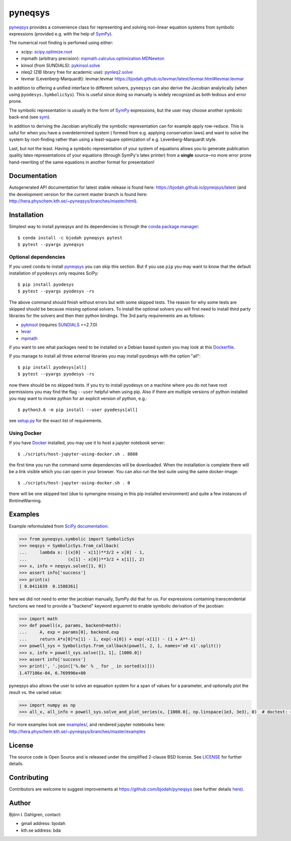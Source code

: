 pyneqsys
========

.. image:: http://hera.physchem.kth.se:9090/api/badges/bjodah/pyneqsys/status.svg
   :target: http://hera.physchem.kth.se:9090/bjodah/pyneqsys
   :alt: Build status
.. image:: https://circleci.com/gh/bjodah/pyneqsys.svg?style=svg
   :target: https://circleci.com/gh/bjodah/pyneqsys
   :alt: Build status on CircleCI
.. image:: https://img.shields.io/pypi/v/pyneqsys.svg
   :target: https://pypi.python.org/pypi/pyneqsys
   :alt: PyPI version
.. image:: https://img.shields.io/pypi/l/pyneqsys.svg
   :target: https://github.com/bjodah/pyneqsys/blob/master/LICENSE
   :alt: License
.. image:: http://hera.physchem.kth.se/~pyneqsys/branches/master/htmlcov/coverage.svg
   :target: http://hera.physchem.kth.se/~pyneqsys/branches/master/htmlcov
   :alt: coverage

`pyneqsys <https://github.com/bjodah/pyneqsys>`_ provides a convenience class for 
representing and solving non-linear equation systems from symbolic expressions
(provided e.g. with the help of `SymPy <http://www.sympy.org>`_).

The numerical root finding is perfomed using either:

- scipy: `scipy.optimize.root <http://docs.scipy.org/doc/scipy/reference/generated/scipy.optimize.root.html>`_
- mpmath (arbitrary precision): `mpmath.calculus.optimization.MDNewton <http://mpmath.org/doc/1.0.0/calculus/optimization.html#mpmath.calculus.optimization.MDNewton>`_
- kinsol (from SUNDIALS): `pykinsol.solve <http://bjodah.github.io/pykinsol/latest/pykinsol.html#pykinsol.solve>`_
- nleq2 (ZIB library free for academic use): `pynleq2.solve <http://bjodah.github.io/pynleq2/pynleq2.html#pynleq2.solve>`_
- levmar (Levenberg-Marquardt): levmar.levmar `<https://bjodah.github.io/levmar/latest/levmar.html#levmar.levmar>`_

In addition to offering a unified interface to different solvers, ``pyneqsys``
can also derive the Jacobian analytically (when using ``pyodesys.SymbolicSys``).
This is useful since doing so manually is widely recognized as both tedious and error
prone.

The symbolic representation is usually in the form of `SymPy <https://www.sympy.org/>`_
expressions, but the user may choose another symbolic back-end (see `sym <https://github.com/bjodah/sym>`_).

In addition to deriving the Jacobian anyltically the symbolic representation can for
example apply row-reduce. This is usful for when you have a overdetermined system (
formed from e.g. applying conservation laws) and want to solve the system by
root-finding rather than using a least-square optimization of e.g. Levenberg-Marquardt
style.

Last, but not the least. Having a symbolic representation of your system of equations
allows you to generate publication quality latex representations of your equations (through
SymPy's latex printer) from a **single** source‒no more error prone hand-rewriting of the same
equations in another format for presentation!

Documentation
-------------
Autogenerated API documentation for latest stable release is found here:
`<https://bjodah.github.io/pyneqsys/latest>`_
(and the development version for the current master branch is found here:
`<http://hera.physchem.kth.se/~pyneqsys/branches/master/html>`_).

Installation
------------
Simplest way to install pyneqsys and its dependencies is through the `conda package manager <http://conda.pydata.org/docs/>`_:

::

   $ conda install -c bjodah pyneqsys pytest
   $ pytest --pyargs pyneqsys

Optional dependencies
~~~~~~~~~~~~~~~~~~~~~
If you used ``conda`` to install pyneqsys_ you can skip this section.
But if you use ``pip`` you may want to know that the default installation
of ``pyodesys`` only requires SciPy::

   $ pip install pyodesys
   $ pytest --pyargs pyodesys -rs

The above command should finish without errors but with some skipped tests.
The reason for why some tests are skipped should be because missing optional solvers.
To install the optional solvers you will first need to install third party libraries for
the solvers and then their python bindings. The 3rd party requirements are as follows:

- `pykinsol <https://github.com/bjodah/pykinsol>`_ (requires SUNDIALS_ ==2.7.0)
- `levar <https://github.com/bjodah/levmar>`_
- `mpmath <https://www.mpmath.org>`_

.. _SUNDIALS: https://computation.llnl.gov/projects/sundials

if you want to see what packages need to be installed on a Debian based system you may look at this
`Dockerfile <scripts/environment/Dockerfile>`_.

If you manage to install all three external libraries you may install pyodesys with the option "all"::

  $ pip install pyodesys[all]
  $ pytest --pyargs pyodesys -rs

now there should be no skipped tests. If you try to install pyodesys on a machine where you do not have
root permissions you may find the flag ``--user`` helpful when using pip. Also if there are multiple
versions of python installed you may want to invoke python for an explicit version of python, e.g.::

  $ python3.6 -m pip install --user pyodesys[all]

see `setup.py <setup.py>`_ for the exact list of requirements.

Using Docker
~~~~~~~~~~~~
If you have `Docker <https://www.docker.com>`_ installed, you may use it to host a jupyter
notebook server::

  $ ./scripts/host-jupyter-using-docker.sh . 8888

the first time you run the command some dependencies will be downloaded. When the installation
is complete there will be a link visible which you can open in your browser. You can also run
the test suite using the same docker-image::

  $ ./scripts/host-jupyter-using-docker.sh . 0

there will be one skipped test (due to symengine missing in this pip installed environment) and
quite a few instances of RintimeWarning.

Examples
--------
Example reformulated from `SciPy documentation <http://docs.scipy.org/doc/scipy/reference/generated/scipy.optimize.root.html>`_:

.. code:: python

   >>> from pyneqsys.symbolic import SymbolicSys
   >>> neqsys = SymbolicSys.from_callback(
   ...     lambda x: [(x[0] - x[1])**3/2 + x[0] - 1,
   ...                (x[1] - x[0])**3/2 + x[1]], 2)
   >>> x, info = neqsys.solve([1, 0])
   >>> assert info['success']
   >>> print(x)
   [ 0.8411639  0.1588361]

here we did not need to enter the jacobian manually, SymPy did that for us.
For expressions containing transcendental functions we need to provide a
"backend" keyword arguemnt to enable symbolic derivation of the jacobian:

.. code:: python

   >>> import math
   >>> def powell(x, params, backend=math):
   ...     A, exp = params[0], backend.exp
   ...     return A*x[0]*x[1] - 1, exp(-x[0]) + exp(-x[1]) - (1 + A**-1)
   >>> powell_sys = SymbolicSys.from_callback(powell, 2, 1, names='x0 x1'.split())
   >>> x, info = powell_sys.solve([1, 1], [1000.0])
   >>> assert info['success']
   >>> print(', '.join(['%.6e' % _ for _ in sorted(x)]))
   1.477106e-04, 6.769996e+00

pyneqsys also allows the user to solve an eqauation system for a span of
values for a parameter, and optionally plot the result vs. the varied value:

.. code:: python

   >>> import numpy as np
   >>> all_x, all_info = powell_sys.solve_and_plot_series(x, [1000.0], np.linspace(1e3, 3e3), 0)  # doctest: +SKIP

.. image:: https://raw.githubusercontent.com/bjodah/pyneqsys/master/examples/example.png

For more examples look see
`examples/ <https://github.com/bjodah/pyneqsys/tree/master/examples>`_, and rendered jupyter notebooks here:
`<http://hera.physchem.kth.se/~pyneqsys/branches/master/examples>`_


License
-------
The source code is Open Source and is released under the simplified 2-clause BSD license. See `LICENSE <LICENSE>`_ for further details.

Contributing
------------
Contributors are welcome to suggest improvements at https://github.com/bjodah/pyneqsys
(see further details `here <CONTRIBUTORS.rst>`_).

Author
------
Björn I. Dahlgren, contact:

- gmail address: bjodah
- kth.se address: bda

